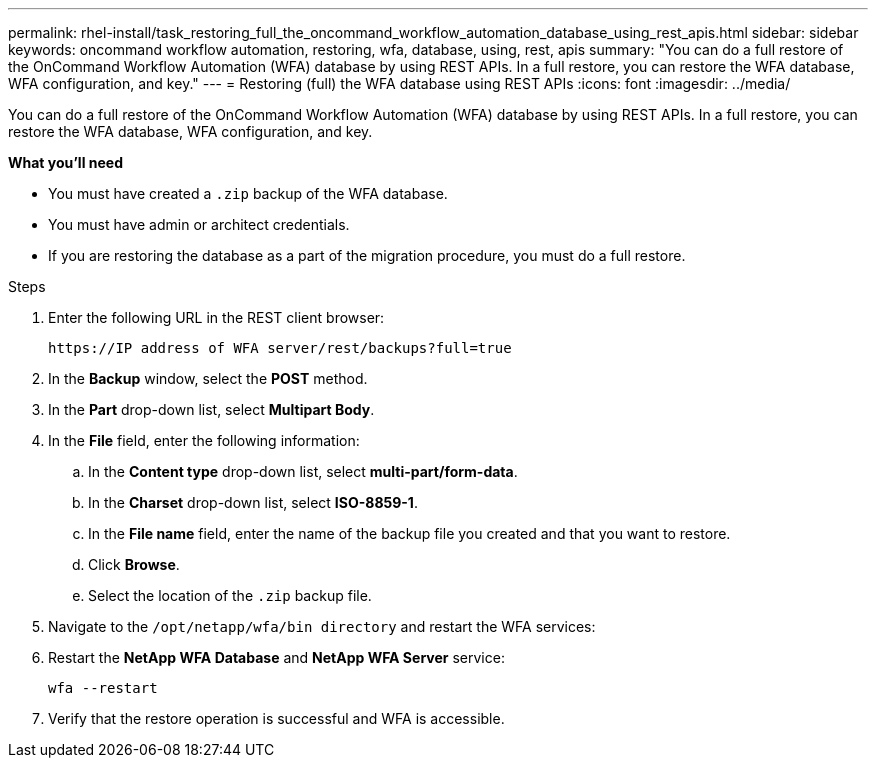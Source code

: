 ---
permalink: rhel-install/task_restoring_full_the_oncommand_workflow_automation_database_using_rest_apis.html
sidebar: sidebar
keywords: oncommand workflow automation, restoring, wfa, database, using, rest, apis
summary: "You can do a full restore of the OnCommand Workflow Automation (WFA) database by using REST APIs. In a full restore, you can restore the WFA database, WFA configuration, and key."
---
= Restoring (full) the WFA database using REST APIs
:icons: font
:imagesdir: ../media/

[.lead]
You can do a full restore of the OnCommand Workflow Automation (WFA) database by using REST APIs. In a full restore, you can restore the WFA database, WFA configuration, and key.

*What you'll need*

* You must have created a `.zip` backup of the WFA database.
* You must have admin or architect credentials.
* If you are restoring the database as a part of the migration procedure, you must do a full restore.

.Steps
. Enter the following URL in the REST client browser:
+
`+https://IP address of WFA server/rest/backups?full=true+`
. In the *Backup* window, select the *POST* method.
. In the *Part* drop-down list, select *Multipart Body*.
. In the *File* field, enter the following information:
 .. In the *Content type* drop-down list, select *multi-part/form-data*.
 .. In the *Charset* drop-down list, select *ISO-8859-1*.
 .. In the *File name* field, enter the name of the backup file you created and that you want to restore.
 .. Click *Browse*.
 .. Select the location of the `.zip` backup file.
. Navigate to the `/opt/netapp/wfa/bin directory` and restart the WFA services:
. Restart the *NetApp WFA Database* and *NetApp WFA Server* service:
+
`wfa --restart`
. Verify that the restore operation is successful and WFA is accessible.
